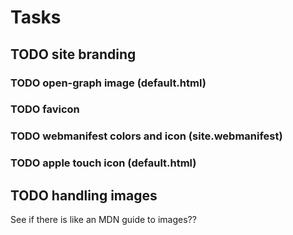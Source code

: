 * Tasks

** TODO site branding
*** TODO open-graph image (default.html)
*** TODO favicon
*** TODO webmanifest colors and icon (site.webmanifest)
*** TODO apple touch icon (default.html)
** TODO handling images
See if there is like an MDN guide to images??

